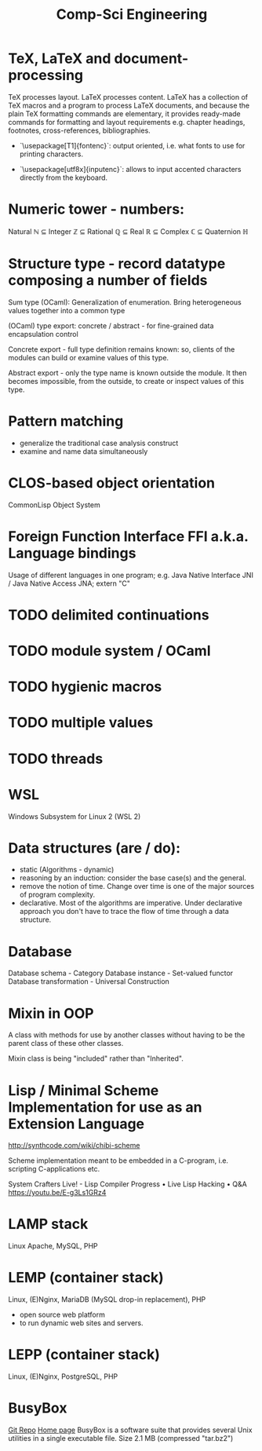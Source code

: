 :PROPERTIES:
:ID:       5459163b-2a62-45cb-8d90-199f4cc6a0a3
:END:
#+title: Comp-Sci Engineering

* TeX, LaTeX and document-processing
    TeX processes layout. LaTeX processes content. LaTeX has a collection of TeX
    macros and a program to process LaTeX documents, and because the plain TeX
    formatting commands are elementary, it provides ready-made commands for
    formatting and layout requirements e.g. chapter headings, footnotes,
    cross-references, bibliographies.

- `\usepackage[T1]{fontenc}`: output oriented, i.e. what fonts to use for
  printing characters.

- `\usepackage[utf8x]{inputenc}`: allows to input accented characters directly
  from the keyboard.

* Numeric tower - numbers:
  Natural ℕ ⊆ Integer ℤ ⊆ Rational ℚ ⊆ Real ℝ ⊆ Complex ℂ ⊆ Quaternion ℍ

* Structure type - record datatype composing a number of fields
  Sum type (OCaml): Generalization of enumeration. Bring heterogeneous values
  together into a common type

  (OCaml) type export: concrete / abstract - for fine-grained data encapsulation
  control

  Concrete export - full type definition remains known: so, clients of the modules
  can build or examine values of this type.

  Abstract export - only the type name is known outside the module. It then
  becomes impossible, from the outside, to create or inspect values of this type.

* Pattern matching
- generalize the traditional case analysis construct
- examine and name data simultaneously

* CLOS-based object orientation
  CommonLisp Object System

* Foreign Function Interface FFI a.k.a. Language bindings
  Usage of different languages in one program;
  e.g. Java Native Interface JNI / Java Native Access JNA; extern "C"

* TODO delimited continuations
* TODO module system / OCaml
* TODO hygienic macros
* TODO multiple values
* TODO threads

* WSL
  Windows Subsystem for Linux 2 (WSL 2)

* Data structures (are / do):
- static (Algorithms - dynamic)
- reasoning by an induction: consider the base case(s) and the general.
- remove the notion of time. Change over time is one of the major sources of
  program complexity.
- declarative. Most of the algorithms are imperative. Under declarative approach
  you don't have to trace the flow of time through a data structure.

* Database
  Database schema         - Category
  Database instance       - Set-valued functor
  Database transformation - Universal Construction

* Mixin in OOP
  A class with methods for use by another classes without having to be the
  parent class of these other classes.

  Mixin class is being "included" rather than "Inherited".

* Lisp / Minimal Scheme Implementation for use as an Extension Language
  http://synthcode.com/wiki/chibi-scheme

  Scheme implementation meant to be embedded in a C-program, i.e. scripting
  C-applications etc.

  System Crafters Live! - Lisp Compiler Progress • Live Lisp Hacking • Q&A
  https://youtu.be/E-g3Ls1GRz4

* LAMP stack
  Linux Apache, MySQL, PHP
  
* LEMP (container stack)
  Linux, (E)Nginx, MariaDB (MySQL drop-in replacement), PHP
  - open source web platform
  - to run dynamic web sites and servers.

* LEPP (container stack)
  Linux, (E)Nginx, PostgreSQL, PHP

* BusyBox
  [[https://git.busybox.net/busybox][Git Repo]]
  [[https://www.busybox.net/][Home page]]
  BusyBox is a software suite that provides several Unix utilities in a single executable file.
  Size	2.1 MB (compressed "tar.bz2")

